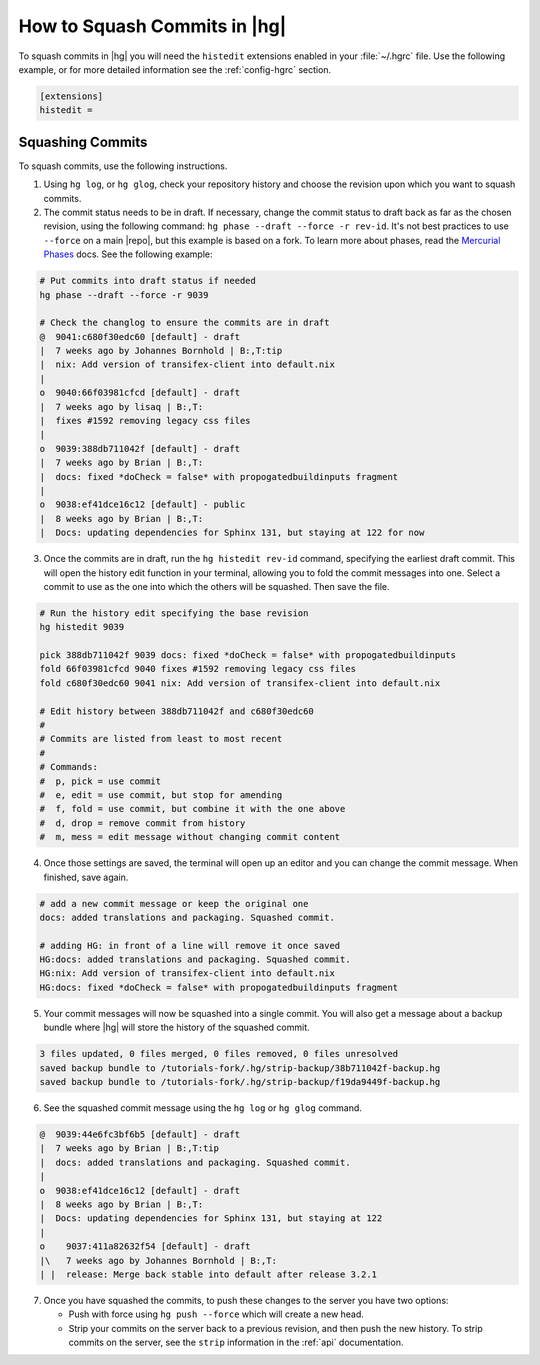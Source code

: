 .. _squash-rebase:

How to Squash Commits in |hg|
=============================

To squash commits in |hg| you will need the ``histedit`` extensions enabled
in your :file:`~/.hgrc` file. Use the following example, or for more detailed
information see the :ref:`config-hgrc` section.

.. code-block:: ini

    [extensions]
    histedit =

Squashing Commits
-----------------

To squash commits, use the following instructions.

1. Using ``hg log``, or ``hg glog``, check your repository history and
   choose the revision upon which you want to squash commits.
2. The commit status needs to be in draft. If necessary, change the commit
   status to draft back as far as the chosen revision, using
   the following command: ``hg phase --draft --force -r rev-id``. It's not
   best practices to use ``--force`` on a main |repo|, but this example is
   based on a fork. To learn more about phases, read the `Mercurial Phases`_
   docs. See the following example:

.. code-block:: bash

    # Put commits into draft status if needed
    hg phase --draft --force -r 9039

    # Check the changlog to ensure the commits are in draft
    @  9041:c680f30edc60 [default] - draft
    |  7 weeks ago by Johannes Bornhold | B:,T:tip
    |  nix: Add version of transifex-client into default.nix
    |
    o  9040:66f03981cfcd [default] - draft
    |  7 weeks ago by lisaq | B:,T:
    |  fixes #1592 removing legacy css files
    |
    o  9039:388db711042f [default] - draft
    |  7 weeks ago by Brian | B:,T:
    |  docs: fixed *doCheck = false* with propogatedbuildinputs fragment
    |
    o  9038:ef41dce16c12 [default] - public
    |  8 weeks ago by Brian | B:,T:
    |  Docs: updating dependencies for Sphinx 131, but staying at 122 for now

3. Once the commits are in draft, run the ``hg histedit rev-id`` command,
   specifying the earliest draft commit. This will open the history edit
   function in your terminal, allowing you to fold the commit messages into
   one. Select a commit to use as the one into which the others will be
   squashed. Then save the file.

.. code-block:: bash

    # Run the history edit specifying the base revision
    hg histedit 9039

    pick 388db711042f 9039 docs: fixed *doCheck = false* with propogatedbuildinputs
    fold 66f03981cfcd 9040 fixes #1592 removing legacy css files
    fold c680f30edc60 9041 nix: Add version of transifex-client into default.nix

    # Edit history between 388db711042f and c680f30edc60
    #
    # Commits are listed from least to most recent
    #
    # Commands:
    #  p, pick = use commit
    #  e, edit = use commit, but stop for amending
    #  f, fold = use commit, but combine it with the one above
    #  d, drop = remove commit from history
    #  m, mess = edit message without changing commit content

4. Once those settings are saved, the terminal will open up an editor and you
   can change the commit message. When finished, save again.

.. code-block:: bash

   # add a new commit message or keep the original one
   docs: added translations and packaging. Squashed commit.

   # adding HG: in front of a line will remove it once saved
   HG:docs: added translations and packaging. Squashed commit.
   HG:nix: Add version of transifex-client into default.nix
   HG:docs: fixed *doCheck = false* with propogatedbuildinputs fragment

5. Your commit messages will now be squashed into a single commit. You will
   also get a message about a backup bundle where |hg| will store the history of
   the squashed commit.

.. code-block:: bash

    3 files updated, 0 files merged, 0 files removed, 0 files unresolved
    saved backup bundle to /tutorials-fork/.hg/strip-backup/38b711042f-backup.hg
    saved backup bundle to /tutorials-fork/.hg/strip-backup/f19da9449f-backup.hg

6. See the squashed commit message using the ``hg log`` or ``hg glog`` command.

.. code-block:: bash

    @  9039:44e6fc3bf6b5 [default] - draft
    |  7 weeks ago by Brian | B:,T:tip
    |  docs: added translations and packaging. Squashed commit.
    |
    o  9038:ef41dce16c12 [default] - draft
    |  8 weeks ago by Brian | B:,T:
    |  Docs: updating dependencies for Sphinx 131, but staying at 122
    |
    o    9037:411a82632f54 [default] - draft
    |\   7 weeks ago by Johannes Bornhold | B:,T:
    | |  release: Merge back stable into default after release 3.2.1


7. Once you have squashed the commits, to push these changes to the server you
   have two options:

   * Push with force using ``hg push --force`` which will create a new head.
   * Strip your commits on the server back to a previous revision, and then push
     the new history. To strip commits on the server, see the ``strip``
     information in the :ref:`api` documentation.

.. _Mercurial Phases: https://mercurial.selenic.com/wiki/Phases
